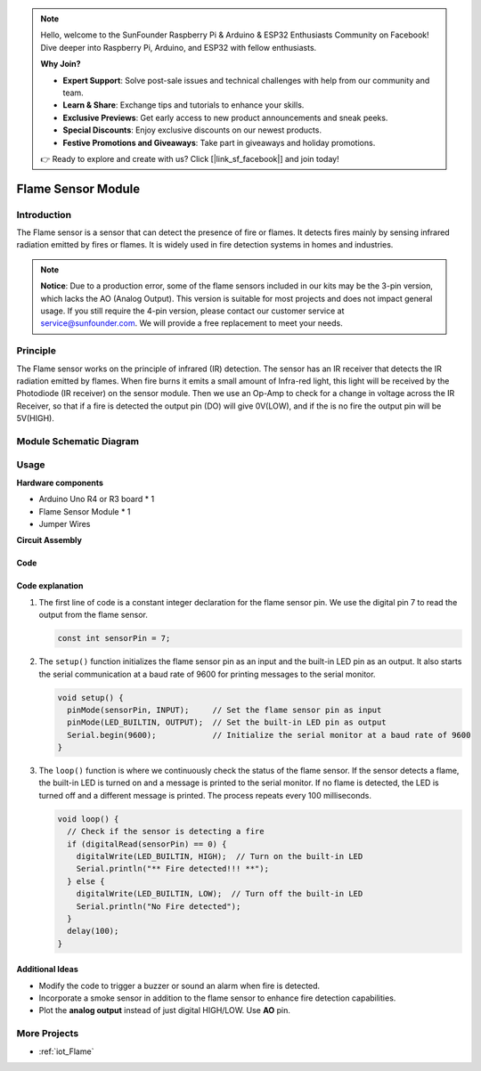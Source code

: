 .. note::

    Hello, welcome to the SunFounder Raspberry Pi & Arduino & ESP32 Enthusiasts Community on Facebook! Dive deeper into Raspberry Pi, Arduino, and ESP32 with fellow enthusiasts.

    **Why Join?**

    - **Expert Support**: Solve post-sale issues and technical challenges with help from our community and team.
    - **Learn & Share**: Exchange tips and tutorials to enhance your skills.
    - **Exclusive Previews**: Get early access to new product announcements and sneak peeks.
    - **Special Discounts**: Enjoy exclusive discounts on our newest products.
    - **Festive Promotions and Giveaways**: Take part in giveaways and holiday promotions.

    👉 Ready to explore and create with us? Click [|link_sf_facebook|] and join today!

.. _cpn_flame:

Flame Sensor Module
==========================

.. image:: img/03_flame_module.jpg
    :width: 400
    :align: center

.. raw:: html

   <br/>

Introduction
---------------------------
The Flame sensor is a sensor that can detect the presence of fire or flames. It detects fires mainly by sensing infrared radiation emitted by fires or flames. It is widely used in fire detection systems in homes and industries.

.. note::
   **Notice**: Due to a production error, some of the flame sensors included in our kits may be the 3-pin version, which lacks the AO (Analog Output). This version is suitable for most projects and does not impact general usage. If you still require the 4-pin version, please contact our customer service at service@sunfounder.com. We will provide a free replacement to meet your needs.

Principle
---------------------------
The Flame sensor works on the principle of infrared (IR) detection. The sensor has an IR receiver that detects the IR radiation emitted by flames. When fire burns it emits a small amount of Infra-red light, this light will be received by the Photodiode (IR receiver) on the sensor module. Then we use an Op-Amp to check for a change in voltage across the IR Receiver, so that if a fire is detected the output pin (DO) will give 0V(LOW), and if the is no fire the output pin will be 5V(HIGH).

Module Schematic Diagram
---------------------------

.. image:: img/03_flame_module_schematic.png
    :width: 100%
    :align: center

.. raw:: html

   <br/>

Usage
---------------------------

**Hardware components**

- Arduino Uno R4 or R3 board * 1
- Flame Sensor Module * 1
- Jumper Wires

**Circuit Assembly**

.. image:: img/03_flame_module_circuit.png
    :width: 400
    :align: center

.. raw:: html
    
    <br/><br/>   

Code
^^^^^^^^^^^^^^^^^^^^

.. raw:: html

   <iframe src=https://create.arduino.cc/editor/sunfounder01/7529b311-3763-4b62-aa1c-a63e41871856/preview?embed style="height:510px;width:100%;margin:10px 0" frameborder=0></iframe>


.. raw:: html

   <video loop autoplay muted style = "max-width:100%">
      <source src="../_static/video/basic/03-component_flame.mp4"  type="video/mp4">
      Your browser does not support the video tag.
   </video>
   <br/><br/>  

Code explanation 
^^^^^^^^^^^^^^^^^^^^

1. The first line of code is a constant integer declaration for the flame sensor pin. We use the digital pin 7 to read the output from the flame sensor.

   .. code-block:: arduino
   
      const int sensorPin = 7;

2. The ``setup()`` function initializes the flame sensor pin as an input and the built-in LED pin as an output. It also starts the serial communication at a baud rate of 9600 for printing messages to the serial monitor.

   .. code-block:: arduino
   
      void setup() {
        pinMode(sensorPin, INPUT);     // Set the flame sensor pin as input
        pinMode(LED_BUILTIN, OUTPUT);  // Set the built-in LED pin as output
        Serial.begin(9600);            // Initialize the serial monitor at a baud rate of 9600
      }

3. The ``loop()`` function is where we continuously check the status of the flame sensor. If the sensor detects a flame, the built-in LED is turned on and a message is printed to the serial monitor. If no flame is detected, the LED is turned off and a different message is printed. The process repeats every 100 milliseconds.

   .. code-block:: arduino
   
      void loop() {
        // Check if the sensor is detecting a fire
        if (digitalRead(sensorPin) == 0) {
          digitalWrite(LED_BUILTIN, HIGH);  // Turn on the built-in LED
          Serial.println("** Fire detected!!! **");
        } else {
          digitalWrite(LED_BUILTIN, LOW);  // Turn off the built-in LED
          Serial.println("No Fire detected");
        }
        delay(100);
      }

Additional Ideas
^^^^^^^^^^^^^^^^

- Modify the code to trigger a buzzer or sound an alarm when fire is detected.

- Incorporate a smoke sensor in addition to the flame sensor to enhance fire detection capabilities.

- Plot the **analog output** instead of just digital HIGH/LOW. Use **AO** pin.

More Projects
---------------------------
* :ref:`iot_Flame`

